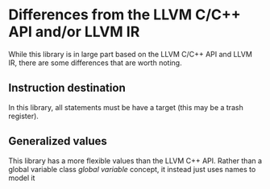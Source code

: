 * Differences from the LLVM C/C++ API and/or LLVM IR 

While this library is in large part based on the LLVM C/C++ API and LLVM IR, there are some differences that are worth noting.

** Instruction destination 

In this library, all statements must be have a target (this may be a trash register).

** Generalized values 

This library has a more flexible values than the LLVM C++ API. 
Rather than a global variable class /global variable/ concept, it instead just uses names to model it